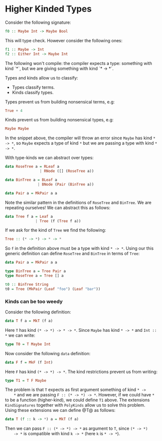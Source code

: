 * Higher Kinded Types

  Consider the following signature:
  #+BEGIN_SRC haskell
  f0 :: Maybe Int -> Maybe Bool
  #+END_SRC

  This will type check. However consider the following ones:
  #+BEGIN_SRC haskell
  f1 :: Maybe -> Int
  f2 :: Either Int -> Maybe Int
  #+END_SRC
  The following won't compile: the compiler expects a type: something with kind
  `*`, but we are giving something with kind `* -> *`.

  Types and kinds allow us to classify:
  - Types classify terms.
  - Kinds classify types.

    
  Types prevent us from building nonsensical terms, e.g:
  #+BEGIN_SRC haskell
    True + 4
  #+END_SRC
  Kinds prevent us from building nonsensical types, e.g:
  #+BEGIN_SRC haskell
    Maybe Maybe
  #+END_SRC
  In the snippet above, the compiler will throw an error since ~Maybe~ has kind
  ~* -> *~, so ~Maybe~ expects a type of kind ~*~ but we are passing a type
  with kind ~* -> *~.

  With type-kinds we can abstract over types:
  #+BEGIN_SRC haskell
    data RoseTree a = RLeaf a
                    | RNode ([] (RoseTree a))

    data BinTree a = BLeaf a
                   | BNode (Pair (BinTree a))

    data Pair a = MkPair a a
  #+END_SRC
  Note the similar pattern in the definitions of ~RoseTree~ and ~BinTree~. We
  are repeating ourselves! We can abstract this as follows:
  #+BEGIN_SRC haskell
    data Tree f a = Leaf a
                  | Tree (f (Tree f a))
  #+END_SRC
  If we ask for the kind of ~Tree~ we find the following:
  #+BEGIN_SRC haskell
    Tree :: (* -> *) -> * -> *
  #+END_SRC
  So ~f~ in the definition above must be a type with kind ~* -> *~. Using our
  this generic definition can define ~RoseTree~ and ~BinTree~ in terms
  of ~Tree~:
  #+BEGIN_SRC haskell
    data Pair a = MkPair a a

    type BinTree a = Tree Pair a
    type RoseTree a = Tree [] a

    t0 :: BinTree String
    t0 = Tree (MkPair (Leaf "foo") (Leaf "bar"))
  #+END_SRC

*** Kinds can be too weedy
    Consider the following definition:
    #+BEGIN_SRC haskell
    data T f a = MkT (f a)
    #+END_SRC
    Here ~T~ has kind ~(* -> *) -> * -> *~. Since ~Maybe~ has kind ~* -> *~ and
    ~Int :: *~ we can write:
    #+BEGIN_SRC haskell
    type T0 = T Maybe Int
    #+END_SRC

    Now consider the following ~data~ definition:
    #+BEGIN_SRC haskell
    data F f = MkF (f Int)
    #+END_SRC
    Here ~F~ has kind ~(* -> *) -> *~. The kind restrictions prevent us from
    writing:
    #+BEGIN_SRC haskell
    type T1 = T F Maybe
    #+END_SRC

    The problem is that ~T~ expects as first argument something of kind ~* ->
    *~ and we are passing ~F :: (* -> *) -> *~. However, if we could have ~*~
    to be a function (higher-kind), we could define ~T1~ above. The extensions
    ~KindSignatures~ together with ~PolyKinds~ allow us to solve this problem.
    Using these extensions we can define @T@ as follows:
    #+BEGIN_SRC haskell
    data T (f :: k -> *) a = MkT (f a)
    #+END_SRC

    Then we can pass  ~F :: (* -> *) -> *~ as argument to ~T~, since ~(* -> *)
    -> *~ is compatible with kind ~k -> *~ (here ~k~ is ~* -> *~).
    
